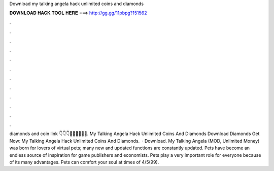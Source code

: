 Download my talking angela hack unlimited coins and diamonds

𝐃𝐎𝐖𝐍𝐋𝐎𝐀𝐃 𝐇𝐀𝐂𝐊 𝐓𝐎𝐎𝐋 𝐇𝐄𝐑𝐄 ===> http://gg.gg/11pbpg?151562

.

.

.

.

.

.

.

.

.

.

.

.

diamonds and coin link 👇👇👇💎💎💎💎💎💎. My Talking Angela Hack Unlimited Coins And Diamonds Download Diamonds Get Now:  My Talking Angela Hack Unlimited Coins And Diamonds.  · Download. My Talking Angela (MOD, Unlimited Money) was born for lovers of virtual pets; many new and updated functions are constantly updated. Pets have become an endless source of inspiration for game publishers and economists. Pets play a very important role for everyone because of its many advantages. Pets can comfort your soul at times of 4/5(99).
